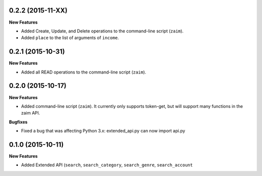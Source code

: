 0.2.2 (2015-11-XX)
------------------

**New Features**

* Added Create, Update, and Delete operations to the command-line script (``zaim``).
* Added ``place`` to the list of arguments of ``income``.

0.2.1 (2015-10-31)
------------------

**New Features**

* Added all READ operations to the command-line script (``zaim``).

0.2.0 (2015-10-17)
------------------

**New Features**

* Added command-line script (``zaim``). It currently only supports token-get, but will support many functions in the zaim API.

**Bugfixes**

* Fixed a bug that was affecting Python 3.x: extended_api.py can now import api.py

0.1.0 (2015-10-11)
------------------

**New Features**

* Added Extended API (``search``, ``search_category``, ``search_genre``, ``search_account``
